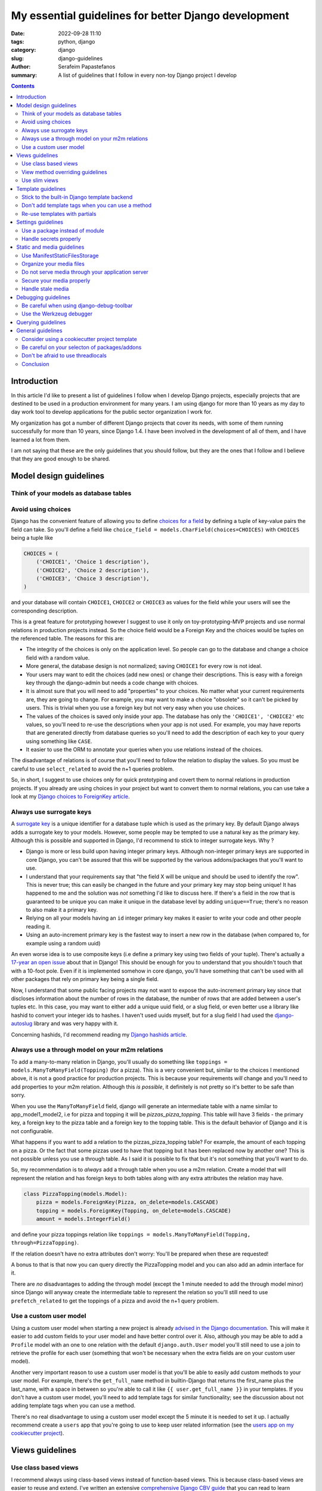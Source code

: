 My essential guidelines for better Django development
#####################################################

:date: 2022-09-28 11:10
:tags: python, django
:category: django
:slug: django-guidelines
:author: Serafeim Papastefanos
:summary: A list of guidelines that I follow in every non-toy Django project I develop


.. contents::


Introduction
============

In this article I'd like to present a list of guidelines I follow when I develop
Django projects, especially projects that are destined to be used in a production
environment for many years. I am using django for more than 10 years as my day to
day work tool to develop applications for the public sector organization I work for.

My organization has got a number of different Django projects that cover its needs, with
some of them running successfully for more than 10 years, since Django 1.4. I have
been involved in the development of all of them, and I have learned a lot from them.

I am not saying that these are the only guidelines that you should follow, but they
are the ones that I follow and I believe that they are good enough to be shared.
	

Model design guidelines
=======================

Think of your models as database tables
---------------------------------------



Avoid using choices
-------------------

Django has the convenient feature of allowing you to define `choices for a field`_ by defining 
a tuple of key-value pairs the field can take. So you'll define a field like 
``choice_field = models.CharField(choices=CHOICES)`` with ``CHOICES`` being a tuple like 

.. code-block:: python

    CHOICES = (
        ('CHOICE1', 'Choice 1 description'),
        ('CHOICE2', 'Choice 2 description'),
        ('CHOICE3', 'Choice 3 description'),
    )

and your database will contain ``CHOICE1``, ``CHOICE2`` or ``CHOICE3`` as values for the field while your users will see 
the corresponding description.

This is a great feature for prototyping however I
suggest to use it only on toy-prototyping-MVP projects and use normal relations in production projects instead. So the choice field
would be a Foreign Key and the choices would be tuples on the referenced table. The reasons for this are:

* The integrity of the choices is only on the application level. So people can go to the database and change a choice field with a random value.
* More general, the database design is not normalized; saving ``CHOICE1`` for every row is not ideal.
* Your users may want to edit the choices (add new ones) or change their descriptions. This is easy with a foreign key through the django-admin but needs a code change with choices.
* It is almost sure that you will need to add "properties" to your choices. No matter what your current requirements are, they are going to change. For example, you may want to make a choice "obsolete" so it can't be picked by users. This is trivial when you use a foreign key but not very easy when you use choices.
* The values of the choices is saved only inside your app. The database has only the ``'CHOICE1', 'CHOICE2'`` etc values, so you'll need to re-use the descriptions when your app is not used. For example, you may have reports that are generated directly from database queries so you'll need to add the description of each key to your query using something like ``CASE``.
* It easier to use the ORM to annotate your queries when you use relations instead of the choices.

The disadvantage of relations is of course that you'll need to follow the relation to display the values. So you must be
careful to use ``select_related`` to avoid the n+1 queries problem.

So, in short, I suggest to use choices only for quick prototyping and covert them to normal relations in production projects. 
If you already are using choices in your project but want to convert them to normal relations, you can use take a look 
at my `Django choices to ForeignKey article <{filename}django-rq-redux.rst>`_.


Always use surrogate keys
-------------------------

A `surrogate key`_ is a unique identifier for a database tuple which is used as the primary key. By default Django always adds a
surrogate key to your models. However, some people may be tempted to use a natural key as the primary key. Although this is possible
and supported in Django, I'd recommend to stick to integer surrogate keys. Why ?

* Django is more or less build upon having integer primary keys. Although non-integer primary keys are supported in core Django, you can't be assured that this will be supported by the various addons/packages that you'll want to use.
* I understand that your requirements say that "the field X will be unique and should be used to identify the row". This is never true; this can easily be changed in the future and your primary key may stop being unique! It has happened to me and the solution was *not* something I'd like to discuss here. If there's a field in the row that is guaranteed to be unique you can make it unique in the database level by adding ``unique==True``; there's no reason to also make it a primary key.
* Relying on all your models having an ``id`` integer primary key makes it easier to write your code and other people reading it.
* Using an auto-increment primary key is the fastest way to insert a new row in the database (when compared to, for example using a random uuid)

An even worse idea is to use composite keys (i.e define a primary key using two fields of your tuple). There's actually 
a `17-year an open issue`_ about that in Django! This should be enough for you to understand that you shouldn't touch that
with a 10-foot pole. Even if it is implemented somehow in core django, you'll have something that can't be used with all 
other packages that rely on primary key being a single field.

Now, I understand that some public facing projects may not want to expose the auto-increment primary key since that discloses information
about the number of rows in the database, the number of rows that are added between a user's tuples etc. In this case, you may want to
either add a unique uuid field, or a slug field, or even better use a library like hashid to convert your integer ids to hashes. I haven't
used uuids myself, but for a slug field I had used the `django-autoslug`_ library and was very happy with it.

Concerning hashids, I'd recommend reading my `Django hashids article <{filename}django-hashid.rst>`_.

Always use a through model on your m2m relations
------------------------------------------------

To add a many-to-many relation in Django, you'll usually do something like ``toppings = models.ManyToManyField(Topping)``
(for a pizza). This is a very convenient but, similar to the choices I mentioned above, it is not a good practice for 
production projects.
This is because your requirements *will* change and you'll need to add properties to your m2m relation. Although this *is possible*,
it definitely is not pretty so it's better to be safe than sorry.

When you use the ``ManyToManyField`` field, django will generate an intermediate table with a name similar to app_model1_model2, i.e 
for pizza and topping it will be `pizzas_pizza_topping`. This table will have 3 fields - the primary key, a foreign key to the pizza
table and a foreign key to the topping table. This is the default behavior of Django and it is not configurable.

What happens if you want to add a relation to the pizzas_pizza_topping table? For example, the amount of each topping on a pizza. Or
the fact that some pizzas used to have that topping but it has been replaced now by another one? This is not possible unless you use 
a through table. As I said it is possible to fix that but it's not something that you'll want to do.

So, my recommendation is to *always* add a through table when you use a m2m relation. Create a model that will represent the relation
and has foreign keys to both tables along with any extra attributes the relation may have. 

.. code-block:: python

    class PizzaTopping(models.Model):
        pizza = models.ForeignKey(Pizza, on_delete=models.CASCADE)
        topping = models.ForeignKey(Topping, on_delete=models.CASCADE)
        amount = models.IntegerField()

and define your pizza toppings relation like ``toppings = models.ManyToManyField(Topping, through=PizzaTopping)``. 

If the relation doesn't have no extra attributes don't worry: You'll be prepared when these are requested!

A bonus to that is that now you can query directly the PizzaTopping model and you can also add an admin interface for it.

There are *no* disadvantages to adding the through model (except the 1 minute needed to add the through model minor) since 
Django will anyway create the intermediate table to represent the relation so you'll still need to use ``prefetch_related``
to get the toppings of a pizza and avoid the n+1 query problem.

Use a custom user model
-----------------------

Using a custom user model when starting a new project is already `advised in the Django documentation`_. This will make it 
easier to add custom fields to your user model and have better control over it. Also, although you may be able to add
a ``Profile`` model with an one to one relation with the default ``django.auth.User`` model you'll still need to use
a join to retrieve the profile for each user (something that won't be necessary when the extra fields are on your custom user model).

Another very important reason to use a custom user model is that you'll be able to easily add custom methods to your user model. 
For example, there's the ``get_full_name`` method in builtin-Django that returns the first_name plus the last_name, with a space in between
so you're able to call it like ``{{ user.get_full_name }}`` in your templates. If you don't have a custom user model, you'll need to
add template tags for similar functionality; see the discussion about not adding template tags when you can use a method.

There's no real disadvantage to using a custom user model except the 5 minute it is needed to set it up. I actually recommend
create a ``users`` app that you're going to use to keep user related information (see 
the `users app on my cookiecutter project`_).


Views guidelines
================

Use class based views
---------------------

I recommend always using class-based views instead of function-based views. This is because class-based views are easier to
reuse and extend. I've written an extensive `comprehensive Django CBV guide <{filename}django-cbv-tutorial.rst>`_ that you can read to 
learn everything about class based views!

View method overriding guidelines
---------------------------------

It is important to know which method you need to override to add functionality to your class based views. You can
use the excellent `CBV Inspector`_ app to understand how each CBV is working. Also, I've got
many examples in my `comprehensive Django CBV guide <{filename}django-cbv-tutorial.rst>`_.

Some quick guidelines follow:

* For *all* methods do not forget to call the parent's method by ``super()``. 
* Override ``dispatch(self, request, *args, **kwargs)`` if you want to add functionality that is executed before any other method. For example to add permission checks or add some attribute (``self.foo``) to your view instance. This method will *always* run on both HTTP GET/POST or whatever. Must return a Response object (i.e ``HttpResponse``, ``HttpResponseRedirect``, ``HttpResponseForbidden`` etc)
* You should rarely need to override the ``get`` or ``post`` methods of your CBVs since they are called directly after ``dispatch`` so any code should be there.
* To add extra data in your context (template) override ``get_context_data(self, **kwargs)``. This should return a dictionary with the context data.
* To pass extra data to your form (i.e the current request) override ``get_form_kwargs(self)``. This data will be passed on the ``__init__`` of your form, you need to *remove it* by using something like ``self.request = kwargs.pop('request')`` before calling ``super().__init(*args, **kwargs)``
* To override the initial data of your form override ``get_form_initial(self)``. This should return a dictionary with the initial data.
* You can override ``get_form(self, form_class=None)`` to use a configurable form instance or ``get_form_class(self)`` to use a configurable form class. The form instance will be generated by ``self.get_form_class()(**self.get_form_kwargs())`` (notice that the kwargs will contain an ``initial=self.get_form_initial()`` value)
* To do stuff after a valid form is submitted you'll override ``form_valid(self, form)``. This should return an ``HttpResponse`` object and more specifically an ``HttpResponseRedirect`` to avoid double form submission.
* You can also override ``form_invalid(self, form)`` but this is rarely useful. This should return a normal response (not a redirect)
* Override ``get_success_url(self)`` if you only want to set where you'll be redirected after a valid form submission (notice this is used by ``form_valid``)
* You can use a different template based on some condition by overriding ``get_template_names(self)``. This is useful to return a partial response on an ajax request (for example)

Use slim views
--------------


Template guidelines
===================

Stick to the built-in Django template backend
---------------------------------------------

Django has its own built-in template engine but it also allows you to use the Jinja template engine or even 
use a completely different one! The django template backend is considered "too restrictive" by some people mainly
because you can only call functions without parameters from it.

My opinion is to just stick to the builtin Django template. Its restriction is actually a strength, enabling you
to create re-usable custom template tags (or object methods) instead of calling business logic from the template.
Also, using a completely custom backend means that you'll add dependencies to your project; please see my the guideline 
about the selection of using external packages. Finally, don't forget that any packages you'll use that provide 
templates would be for the Django template backend, so you'll need to convert/re-write these templates to be used with 
a different engine.

I would consider the Jinja engine only if you already have a bunch of Jinja templates from a different project and 
you want to quickly use them.

Don't add template tags when you can use a method
-------------------------------------------------

Continuing from the discussion on the previous guideline, I recommend you to add methods to your models instead of 
adding template tags. For example, let's suppose that we want to get our pizza toppings order by their name. We could
add a template tag that would do that like:

.. code-block:: python 

    def get_pizza_toppings(context, pizza):
        return pizza.toppings.all().order_by('name')

and use it like ``{% get_pizza_toppings pizza as pizza_toppings %}`` in our template. Notice that if you don't care about 
the ordering you could instead do ``{{ pizza.toppings.all }}`` but you need to use the order_by and pass a parameter so you
can't call the method.

Instead of adding the template tag that I recommend  adding a method to your ``pizza`` model like:

.. code-block:: python 

    def get_toppings(self):
        return self.toppings.all().order_by('name')

and then call it like ``{{ pizza.get_toppings }}`` in your template. This is much cleaner and easier to understand.

Please notice that this guideline is not a proposal towards the "fat models" approach. You can add 1 line methods to 
your models that would only call the corresponding service methods if needed. 



Re-use templates with partials
------------------------------

When you have a part of a template that will be used in multiple places you can use partials to avoid repeating yourself.
For example, let's suppose you like to display your pizza details. These details would be displayed in the list of 
pizzas, in the cart page, in the receipt page etc. So can create an html page named ``_pizza_details.html`` under a 
``partial`` folder (or whatever name you want but I recommend having a way to quickly check your partials) with contents
similar to:

.. code-block:: html
    
    <div class='pizza-details'>
        <h3>{{ pizza.name }}</h3>
        {% if show_photo %}
            <img src='{{ pizza.photo.url }}'>
        {% endif %}
        <p>Toppings: {{ pizza.get_toppings|join:", " }}</p>
    </div>

and then include it in your templates like ``{% inlude "pizzas/partials/_pizza_details.html" %}`` to display the info without photo or 
``{% inlude "pizzas/partials/_pizza_details.html" with show_photo=True %}`` to display the photo. Also notice that you can override the 
{{ pizza }} context variable so, if you want to display two pizzas in a template you'll write something like


.. code-block:: html
    
    {% inlude "partials/_pizza_details.html" with show_photo=True pizza=pizza1 %}
    {% inlude "partials/_pizza_details.html" with show_photo=True pizza=pizza2 %}


Settings guidelines
===================

Use a package instead of module
-------------------------------

This is a well known guideline but I'd like to mention it here. When you create a new project, Django will
create a ``settings.py`` file. This file is a python module. I recommend to create a settings folder next to the
``settings.py`` and put
in it the ``settings.py`` renamed as ``base.py`` and an ``__init__.py`` file so the ``settings`` folder will be a 
python package. So instead of ``project\settings.py`` you'll have ``project\settings\base.py`` and ``project\settings\__init__.py``.

Now, you'll add an extra module inside settings for each kind of environment you are gonna use your app on. For example, you'll
have something like 
* ``project\settings\dev.py`` for your development environment
* ``project\settings\uat.py`` for the UAT environment
* ``project\settings\prod.py`` for the production environment

Each of these files will import the ``base.py`` file and override the settings that are different from the base settings, i.e
these files will start like: 

.. code-block:: python

    from .base import *

    # And now all options that are different from the base settings

All these files will be put in your version control. You won't put any secrets in these files. We'll see how to handle
secrets later.

When Django starts, it will by default look for the ``project/settings.py`` module. So, if you try to run ``python manage.py``
now it will complain. To fix that, you have to set the ``DJANGO_SETTINGS_MODULE`` environment variable to point to
the correct settings module you wanna use. For example, in the dev env you'll do ``DJANGO_SETTINGS_MODULE=project.settings.dev``.

To avoid doing that every time I recommend creating a script that will initiate the project's virtual environment and set the 
settings module. For example, in my projects I have a file named dovenv.bat (I use windows) with the following contents:

.. code-block

    call ..\venv\scripts\activate
    set DJANGO_SETTINGS_MODULE=project.settings.dev


Handle secrets properly
-----------------------

Static and media guidelines
===========================

Use ManifestStaticFilesStorage
------------------------------

Django has a ``STATICFILES_STORAGE`` setting that can be used to specify the storage engine that will be used to store
the static files. By default, Django uses the ``StaticFilesStorage`` engine which stores the files in the file system
under the ``STATIC_ROOT`` folder and with a ``STATIC_URL`` url. 

For example  if you've got a ``STATIC_ROOT=/static_root`` and a ``STATIC_URL=/static_url/`` and you've got a file named ``styles.css``
which you include with ``{% static "styles.css" %}``. When you run ``python manage.py collectstatic`` the ``styles.css`` will be copied
to ``/static_root/styles.css`` and you'll be able to access it with ``/static_url/styles.css``.

Please notice that the above should be configured in your web server (i.e nginx). Thus, you need to configure your 
web server so as to publish the files under ``/static_root`` on the ``/static_url`` url. This should work without Django,
i.e if you have configured the web server properly you'll be able to visit ``example.com/static_url/styles.css`` even if
your Django app isn't running. For more info see `how to deploy static files`_.

Now, the problem with the ``StaticFilesStorage`` is that if you change the ``styles.css`` there won't be any 
way for the user's browser to understand that the file has been changed so it will keep using the cached version.

This is why I recommend using the ManifestStaticFilesStorage_ instead. This storage will append the md5 has of each static
file when copying it so the ``styles.css`` will be copied to ``/static_root/styles.fb2be32168f5.css`` and the url will be 
``/static_url/styles.fb2be32168f5.css``. When the ``styles.css`` is changed, its hash will also be changed so the users 
are guaranteed to pick the correct file each time.

Organize your media files
-------------------------

When you upload a file to your app, Django will store it in the ``MEDIA_ROOT`` folder and serve it through ``MEDIA_URL``
similar to the static files as I explained before. The problem with this approach is that you'll end up with a lot of files
in the same folder. This is why I recommend creating a folder structure for your media files. To create this structure
you should set the upload_to_ attribute of ``FileField``. 

So instead of having ``file = models.FileField`` or ``image = models.ImageField`` you'd do something like
``file = models.FileField(upload_to='%Y/%m/files')`` or ``image = models.ImageField(upload_to='%Y/%m/images')`` to
upload these files to their corresponding folder organized by year/month.

Notice that instead of a string you can also pass a function to the ``upload_to`` attribute. This function will need to 
return a string that will contain the path of the uploaded file *including* the filename. For example, an upload_to
function can be similar to this:

.. code-block:: python
    import anyascii

    def custom_upload_path(instance, filename):
        dt_str = instance.created_on.strftime("%Y/%m/%d")
        fname, ext = os.path.splitext(filename)
        slug_fn = slugify(anyascii.anyascii(fname))
        if ext:
            slug_fn += "" + ext
        return "protected/{0}/{1}/{2}".format(dt_str, instance.id, slug_fn)

The above code will convert the filename to an ascii slug (i.e a file named ``δοκιμή.pdf`` will be 
converted to ``dokime.pdf``) and will store it in a folder after the created date year/month/day and id of the
object instance the file belongs to. So if for example the file ``δοκιμή.pdf`` belongs to the object with id 3242
and created date 2022-09-30 will be stored on the directory ``protected/2022/09/30/3242/dokime.pdf``.

The above code is just an example. You can use it as a starting point and modify it to fit your needs. Having the
media files in separate folders will enable you to easily navigate the folder structure and for example back up
only a portion of the files.


Do not serve media through your application server
--------------------------------------------------

This is important. The media files of your app have to be served through your web server (i.e nginx) and *not* your 
application server (i.e gunicorn). This is because the application server has a limited number of workers and if you
serve the media files through them, it will be a bottleneck for your app. Thus you need to configure your web server
to serve the media files by publishing the ``MEDIA_ROOT`` folder under the ``MEDIA_URL`` url similar to the static files
as described above.

Notice that by default Django will only serve your media files for development by using the following at the end of your
``urls.py`` file:

.. code-block:: python

    if settings.DEBUG:
        urlpatterns += static(settings.MEDIA_URL, document_root=settings.MEDIA_ROOT)

Under no circumstances you should use this when ``settings.DEBUG = False`` (i.e on production).

Secure your media properly
--------------------------

Continuing from the above, if you are not allowed to serve your media files through your application then how are 
you supposed to secure them? For example you may want to allow a user to upload files to your app but you want only 
that particular user to be able to download them and not anybody else. So you'll need to check somehow that the 
user that tries to download the file is the same user that uploaded it. How can you do that?

The answer is to use a functionality offered by most web servers called X SendFile. First of all I'd like to explain how this works:

1. A user wants to download a file with id ``1234`` so he clicks the "download" button for that file
2. The browser of the user will then visit a normal django view for example ``/download/1234``
3. This view will check if the user is allowed to download the file by doing any permissions checks it needs to do, all in Django code
4. If the user is not allowed to download, it will return a 403 (forbidden) or 404 (not-found) response
5. However if the user is *allowed* to download the Django view will return an http response that *will not* contain the file but will have a special header with the path of the file to download (which is the path that file 1234 is saved on)
6. When the web server (i.e nginx) receives the http response it will check if the response has the special header and if it does it will serve the response it got *along* with the file, directly from the file system without going through the application server (i.e gunicorn)

The above gives us the best of both worlds: We are allowed to do any checks we want in Django and the file is served through nginx.

A library that implements this functionality is django-sendfile2 which is a fork of the non-maintained anymore django-sendfile. 
To use it you'll need to follow the instructions provided and depend on your web server. However, let's see a quick example for
nginx from one production project:

.. code-block:: python

    # nginx conf 

    server {
        # other stuff 

        location /media_project/protected/ {
            internal;
            alias /home/files/project/media/protected/;
        }

        location /media_project/ {
            alias /home/files/project/media/;
        }


    }

For nginx we add a new location block that will serve the files under the ``/media_project/protected/`` url. The ``internal;``
directive will prevent the client from going directly to the URI, so visiting ``example.com/media_project/protected/file.pdf`` directly
will not work. We also have a ``/media_project/`` location that serves the files under /media that are not protected. Please notice that
nginx matches the most specific path first so all files under protected will be matched with the correct, internal location.

.. code-block:: python

    # django settings
    MEDIA_ROOT = "/home/files/project/media"
    SENDFILE_ROOT = "/home/files/project/media/protected"

    MEDIA_URL = "/media_project/"
    SENDFILE_URL = "/media_project/protected"
    SENDFILE_BACKEND = "sendfile.backends.nginx"

Notice the difference between the ``MEDIA_ROOT`` (that contains all our media files - some are not protected) and ``SENDFILE_ROOT``
and same for ``MEDIA_URL`` and ``SENDFILE_URL``

.. code-block:: python 

    # django view 

    def get_document(request, doc_id):
        from django_sendfile import sendfile

        doc = get_object_or_404(Document, pk=doc_id)
        rules_light.require(request.user, "apps.app.read_docs", doc.app)
        return sendfile(request, doc.file.path, attachment=True)

So this view first gets the ``Document`` instance from its id and checks to see if the current user
can read it. Finally, it returns the ``sendfile`` response that will serve the file directly from the file system passing
the ``path`` of that file. This function view will have a url like ``path("get_doc/<int:doc_id>/", login_required(views.get_document), name="get_document", ),``

A final comment is that for your ``dev`` environment you probably want to use the 
``SENDFILE_BACKEND = "django_sendfile.backends.development"`` (please see the settings package guideline on how to 
override settings per env).

Handle stale media
------------------

Django does never delete your media files. For example if you have an object that has a file field and the object is deleted,
the file that this file field refers to will not be deleted. The same is true if you upload a new file on that file field,
the old file will also be kept there! 

This is very problematic in some cases, resulting to GB of unused files in your disk. To handle that, there are two solutions:

* Add a signal in your models that checks if they are deleted or a file field is updated and delete the non-used file. This is implemented by the django-cleanup_ package.
* Use a management command that will periodically check for stale files and delete them. This is implemented by the django-unused-media_ package.

I've used both packages in various projects and they work great. I'd recommend the django-cleanup on greenfield projects so as to avoid stale files from the beginning.




Debugging guidelines
====================

Be careful when using django-debug-toolbar
------------------------------------------

The `django-debug-toolbar`_ is a great and very popular library that can help you debug your Django application
and identify slow views and n+1 query problems. However I have observed that it makes your development app *much slower*.
For some views I am seeing like 10x decrease in speed i.e instead of 500 ms we'll get more than 5 seconds slower to display
that view! Since Django development (at least for me) is based on a very quick feedback loop, this is a huge problem.

Thus, I recommend to keep it disabled when you are doing normal development and only enable it when you need it, 
for example to identify problematic views.

Use the Werkzeug debugger
-------------------------

Instead of using the traditional runserver to run your app in development 
I recommend installing the django-extensions_ package so as to be able to 
use the Werkzeug debugger. This will enable you to get a python prompt
whenever your code throws an exception or even to add your own breakpoints by throwing exceptions.

More info on my `Django Werkzeug debugger article <{filename}django-debug-developing.rst>`_.


Querying guidelines
===================

The n+1 problem

General guidelines
==================

Consider using a cookiecutter project template
----------------------------------------------

Consider creating (or use an existing) cookiecutter project template. 

Be careful on your selecton of packages/addons
----------------------------------------------

Don't be afraid to use threadlocals
-----------------------------------

One controversial aspect if Django is that it avoids using the threadlocals functionality. The `thread-local data`_ is a
way to store data that is specific to the current running thread. This, combined with the fact that each one of the
requests to your Django app *will be served by the same thread* (worker) gives you a super powerful way to store and then
access data that is specific to the current request and would be very difficult (if at all possible) to do it otherwise.

The usual way to work with thread locals in Django is to add a middleware that sets the current request in the thread local
data. Then you can access this data from wherever you want in your code, like a global. You can either create that middleware
yourself but I'd recommend using the django-tools_ library for adding this functionality. You'll add the 
``'django_tools.middlewares.ThreadLocal.ThreadLocalMiddleware'`` to your list of middleware (at the end of the listt 
unless you want to use the current user from another middleware) and then you'll use it like this:

.. code-block:: python

    from django_tools.middlewares import ThreadLocal

    # Get the current request object:
    request = ThreadLocal.get_current_request()
    # You can get the current user directly with:
    user = ThreadLocal.get_current_user()

Please notice that Django recommends avoiding this technique because it hides the request/user dependency and makes
testing more difficult. However I'd like to respectfully disagree with their rationale.

* First of all, please notice that this is exactly how `Flask works`_ when you access the current request. It stores the request in the thread locals and then you can access it from anywhere in your code.
* Second, there are things that are very difficult (or even not possible) without using the threadlocals. I'll give you an example in a little.
* Third, you can be careful to use the thread locals functionality properly. After all it is a very simple concept. The fact that you are using thread locals can be integrated to your tests.

One example of why thread locals are so useful is this abstract class that I use in almost all my projects and models:

.. code-block:: python

    class UserDateAbstractModel(models.Model):
        created_on = models.DateTimeField(auto_now_add=True, )
        modified_on = models.DateTimeField(auto_now=True)

        created_by = models.ForeignKey(
            settings.AUTH_USER_MODEL,
            on_delete=models.PROTECT,
            related_name="%(class)s_created",
        )
        modified_by = models.ForeignKey(
            settings.AUTH_USER_MODEL,
            on_delete=models.PROTECT,
            related_name="%(class)s_modified",
        )

        class Meta:
            abstract = True

        def save(self, *args, **kwargs):
            user = ThreadLocal.get_current_user()
            if user:
                if not self.pk:
                    self.created_by = user

                self.modified_by = user
            super(UserDateAbstractModel, self).save(*args, **kwargs)

Models that override this abstract model will automatically set the ``created_by`` and ``modified_by`` fields to the current user. This works
the same no matter if I edit the object from the admin, or from a view. To use that functionality all I need to do is to inherit from that model i.e
``class MyModel(UserDateAbstractModel)`` and that's it.

What would I need to do if I didn't use the thread locals? I'd need to create a mixin from which *all my views* (that modify an object) 
would inherit! This mixin would pick the current user from the request and set it up. Please consider the difference between these two approaches;
using the model based approach with the thread locals I can be assured that no matter where I modify an object, the ``created_by`` and ``modified_by``
will be set properly (unless of course I modify it through the database or django shell -- actually, I could make ``save`` throw if 
the current use hasn't been setup so it wouldn't be possible to modify from the shell). If I use the mixin approach, I need to make sure that
all my views inherit from that mixin and that I don't forget to do it. Also other people that add code to my project will also need to 
remember that. This is a lot more error prone and difficult to maintain.

The above is a *simple* example. I have seen many more cases where without the use of thread locals I'd need to replicate 3-4 classes 
from an external library (this library was django-allauth for anybody interested) in order to be able to pass through the current user
to where I needed to use this. This is a lot of code duplication and a maintenance hell.

One final comment: I'm not recommending to do it like Flask, i.e use thread locals anywhere. For example, in your views and forms it is
easy to get the current request, there's no need to use thread locals there. However, in places where there's no simple path for
accessing the current user then definitely use thread locals and don't feel bad about it!




Conclusion
----------

Using the above steps you can easily setup a postgres database server on windows for development. Some advantages of the method
proposed here are:

* Since you configure the data directory you can have as many clusters as you want (run initdb with different data directories and pass them to postgres)
* Since nothing is installed globally, you can have as many postgresql versions as you want, each one having its own data directory. Then you'll start the one you want each time! For example I've got Postgresql 12,13 and 14.5.
* Using the trust authentication makes it easy to connect with whatever user
* Running the database from postgresql.exe so it has a dedicated window makes it easy to know what the database is doing, peeking at the logs and stopping it (using ctrl+c)

.. _`surrogate key`: https://en.wikipedia.org/wiki/Surrogate_key
.. _`choices for a field`: https://docs.djangoproject.com/en/stable/ref/models/fields/#choices
.. _`17-year an open issue`: https://code.djangoproject.com/ticket/373
.. _`django-autoslug`: https://github.com/justinmayer/django-autoslug
.. _`django-debug-toolbar`: https://github.com/jazzband/django-debug-toolbar
.. _`django-extensions`: https://github.com/django-extensions/django-extensions
.. _`advised in the Django documentation`: https://docs.djangoproject.com/en/stable/topics/auth/customizing/#using-a-custom-user-model-when-starting-a-project
.. _`users app on my cookiecutter project`: https://github.com/spapas/cookiecutter-django-starter/tree/master/%7B%7Bcookiecutter.project_name%7D%7D/%7B%7Bcookiecutter.project_name%7D%7D/users
.. _ManifestStaticFilesStorage: https://docs.djangoproject.com/en/stable/ref/contrib/staticfiles/#django.contrib.staticfiles.storage.ManifestStaticFilesStorage\
.. _upload_to: https://docs.djangoproject.com/en/4.1/ref/models/fields/#django.db.models.FileField.upload_to
.. _`how to deploy static files`: https://docs.djangoproject.com/en/4.1/howto/static-files/deployment/
.. _django-sendfile2: https://github.com/moggers87/django-sendfile2
.. _django-cleanup: https://github.com/un1t/django-cleanup
.. _django-unused-media: https://github.com/akolpakov/django-unused-media
.. _`thread-local data`: https://docs.python.org/3/library/threading.html#thread-local-data
.. _`Flask works`: https://flask.palletsprojects.com/en/2.2.x/reqcontext/
.. _django-tools: https://github.com/jedie/django-tools/
.. _`CBV Inspector`: https://ccbv.co.uk/

.. _`official website`: https://www.postgresql.org/download/windows/
.. _`zip archives`: https://www.enterprisedb.com/download-postgresql-binaries
.. _`postgres trust authentication page`: https://www.postgresql.org/docs/current/auth-trust.html
.. _`psql reference page`: https://www.postgresql.org/docs/14/app-psql.html`
.. _`this SO issue`: https://stackoverflow.com/questions/20794035/postgresql-warning-console-code-page-437-differs-from-windows-code-page-125
.. _dbeaver: https://dbeaver.io/
.. _`template database`: https://www.postgresql.org/docs/current/manage-ag-templatedbs.html